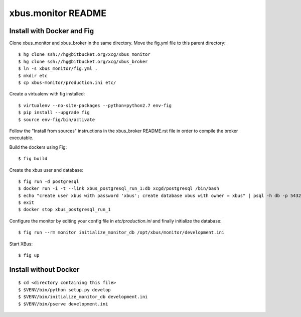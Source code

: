 xbus.monitor README
===================

Install with Docker and Fig
---------------------------

Clone xbus_monitor and xbus_broker in the same directory. Move the fig.yml file to this parent directory::

  $ hg clone ssh://hg@bitbucket.org/xcg/xbus_monitor
  $ hg clone ssh://hg@bitbucket.org/xcg/xbus_broker
  $ ln -s xbus_monitor/fig.yml .
  $ mkdir etc
  $ cp xbus-monitor/production.ini etc/

Create a virtualenv with fig installed::

  $ virtualenv --no-site-packages --python=python2.7 env-fig
  $ pip install --upgrade fig
  $ source env-fig/bin/activate

Follow the "Install from sources" instructions in the xbus_broker README.rst file in order to compile the broker executable.

Build the dockers using Fig::

  $ fig build

Create the xbus user and database::

  $ fig run -d postgresql
  $ docker run -i -t --link xbus_postgresql_run_1:db xcgd/postgresql /bin/bash
  $ echo "create user xbus with password 'xbus'; create database xbus with owner = xbus" | psql -h db -p 5432 -U postgres
  $ exit
  $ docker stop xbus_postgresql_run_1


Configure the monitor by editing your config file in `etc/production.ini` and finally initialize the database::

  $ fig run --rm monitor initialize_monitor_db /opt/xbus/monitor/development.ini

Start XBus::

  $ fig up


Install without Docker
----------------------

::

  $ cd <directory containing this file>
  $ $VENV/bin/python setup.py develop
  $ $VENV/bin/initialize_monitor_db development.ini
  $ $VENV/bin/pserve development.ini

